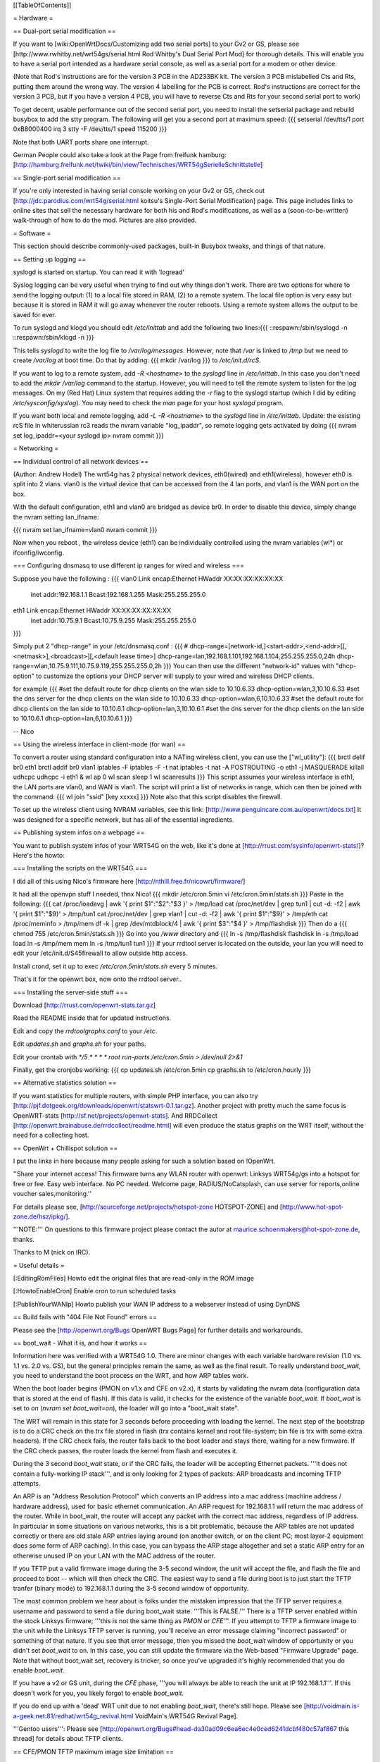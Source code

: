 [[TableOfContents]]

= Hardware =

== Dual-port serial modification ==

If you want to [wiki:OpenWrtDocs/Customizing add two serial ports] to your Gv2 or
GS, please see [http://www.rwhitby.net/wrt54gs/serial.html Rod Whitby's Dual Serial
Port Mod] for thorough details.  This will enable you to have a serial port intended
as a hardware serial console, as well as a serial port for a modem or other device.

(Note that Rod's instructions are for the version 3 PCB in the AD233BK kit. The version
3 PCB mislabelled Cts and Rts, putting them around the wrong way. The version 4 labelling
for the PCB is correct. Rod's instructions are correct for the version 3 PCB, but if you
have a version 4 PCB, you will have to reverse Cts and Rts for your second serial port to
work)

To get decent, usable performance out of the second serial port, you need to install the
setserial package and rebuild busybox to add the stty program. The following will get you
a second port at maximum speed:
{{{
setserial /dev/tts/1 port 0xB8000400 irq 3
stty -F /dev/tts/1 speed 115200
}}}

Note that both UART ports share one interrupt.

German People could also take a look at the Page from freifunk hamburg:
[http://hamburg.freifunk.net/twiki/bin/view/Technisches/WRT54gSerielleSchnittstelle]


== Single-port serial modification ==

If you're only interested in having serial console working on your Gv2 or GS, check out
[http://jdc.parodius.com/wrt54g/serial.html koitsu's Single-Port Serial Modification] page.
This page includes links to online sites that sell the necessary hardware for both his and
Rod's modifications, as well as a (soon-to-be-written) walk-through of how to do the mod.
Pictures are also provided.


= Software =

This section should describe commonly-used packages, built-in Busybox tweaks, and things
of that nature.


== Setting up logging ==

syslogd is started on startup. You can read it with 'logread'

Syslog logging can be very useful when trying to find out why things don't work.  There are
two options for where to send the logging output: (1) to a local file stored in RAM, (2) to
a remote system.  The local file option is very easy but because it is stored in RAM it will
go away whenever the router reboots.  Using a remote system allows the output to be saved
for ever.

To run syslogd and klogd you should edit `/etc/inittab` and add the following two lines:{{{
::respawn:/sbin/syslogd -n
::respawn:/sbin/klogd -n
}}}

This tells `syslogd` to write the log file to `/var/log/messages`.  However, note that `/var`
is linked to `/tmp` but we need to create `/var/log` at boot time.  Do that by adding:
{{{
mkdir /var/log
}}}
to `/etc/init.d/rcS`.

If you want to log to a remote system, add `-R <hostname>` to the `syslogd` line in
`/etc/inittab`.  In this case you don't need to add the `mkdir /var/log` command to the
startup.  However, you will need to tell the remote system to listen for the log messages.
On my (Red Hat) Linux system that requires adding the `-r` flag to the syslogd startup
(which I did by editing `/etc/sysconfig/syslog`).  You may need to check the `man` page
for your host `syslogd` program.

If you want both local and remote logging, add `-L -R <hostname>` to the `syslogd` line
in `/etc/inittab`.
Update: the existing rcS file in whiterussian rc3 reads the nvram variable "log_ipaddr",
so remote logging gets activated by doing
{{{
nvram set log_ipaddr=<your syslogd ip>
nvram commit
}}}


= Networking =

== Individual control of all network devices ==

(Author: Andrew Hodel)
The wrt54g has 2 physical network devices, eth0(wired) and eth1(wireless), however
eth0 is split into 2 vlans.  vlan0 is the virtual device that can be accessed from the
4 lan ports, and vlan1 is the WAN port on the box.

With the default configuration, eth1 and vlan0 are bridged as device br0. In order to
disable this device, simply change the nvram setting lan_ifname:

{{{
nvram set lan_ifname=vlan0
nvram commit
}}}

Now when you reboot , the wireless device (eth1) can be individually controlled using
the nvram variables (wl*) or ifconfig/iwconfig.


=== Configuring dnsmasq to use different ip ranges for wired and wireless ===

Suppose you have the following :
{{{
vlan0     Link encap:Ethernet  HWaddr XX:XX:XX:XX:XX:XX
          inet addr:192.168.1.1    Bcast:192.168.1.255    Mask:255.255.255.0

eth1      Link encap:Ethernet  HWaddr XX:XX:XX:XX:XX:XX
          inet addr:10.75.9.1      Bcast:10.75.9.255      Mask:255.255.255.0
}}}

Simply put 2 "dhcp-range" in your /etc/dnsmasq.conf :
{{{
# dhcp-range=[network-id,]<start-addr>,<end-addr>[[,<netmask>],<broadcast>][,<default lease time>]
dhcp-range=lan,192.168.1.101,192.168.1.104,255.255.255.0,24h
dhcp-range=wlan,10.75.9.111,10.75.9.119,255.255.255.0,2h
}}}
You can then use the different "network-id" values with "dhcp-option" to customize the
options your DHCP server will supply to your wired and wireless DHCP clients.

for example
{{{
#set the default route for dhcp clients on the wlan side to 10.10.6.33
dhcp-option=wlan,3,10.10.6.33
#set the dns server for the dhcp clients on the wlan side to 10.10.6.33
dhcp-option=wlan,6,10.10.6.33
#set the default route for dhcp clients on the lan side to 10.10.6.1
dhcp-option=lan,3,10.10.6.1
#set the dns server for the dhcp clients on the lan side to 10.10.6.1
dhcp-option=lan,6,10.10.6.1
}}}

--
Nico

== Using the wireless interface in client-mode (for wan) ==

To convert a router using standard configuration into a NATing wireless client, you
can use the ["wl_utility"]:
{{{
brctl delif br0 eth1
brctl addif br0 vlan1
iptables -F
iptables -F -t nat
iptables -t nat -A POSTROUTING -o eth1 -j MASQUERADE
killall udhcpc
udhcpc -i eth1 &
wl ap 0
wl scan
sleep 1
wl scanresults
}}}
This script assumes your wireless interface is eth1, the LAN ports are vlan0, and WAN
is vlan1.  The script will print a list of networks in range, which can then be joined
with the command:
{{{
wl join "ssid" [key xxxxx]
}}}
Note also that this script disables the firewall.

To set up the wireless client using NVRAM variables, see this link:
[http://www.penguincare.com.au/openwrt/docs.txt]
It was designed for a specific network, but has all of the essential ingredients.


== Publishing system infos on a webpage ==

You want to publish system infos of your WRT54G on the web, like it's done at
[http://rrust.com/sysinfo/openwrt-stats/]?
Here's the howto:


=== Installing the scripts on the WRT54G ===

I did all of this using Nico's firmware here
[http://nthill.free.fr/nicowrt/firmware/]

It had all the openvpn stuff I needed, thnx Nico!
{{{
mkdir /etc/cron.5min
vi /etc/cron.5min/stats.sh
}}}
Paste in the following:
{{{
cat /proc/loadavg | awk '{ print $1":"$2":"$3 }' > /tmp/load
cat /proc/net/dev | grep tun1 | cut -d: -f2 | awk '{ print $1":"$9}' > /tmp/tun1
cat /proc/net/dev | grep vlan1 | cut -d: -f2 | awk '{ print $1":"$9}' > /tmp/eth
cat /proc/meminfo > /tmp/mem
df -k | grep /dev/mtdblock/4 | awk '{ print $3":"$4 }' > /tmp/flashdisk
}}}
Then do a
{{{
chmod 755 /etc/cron.5min/stats.sh
}}}
Go into you `/www` directory and
{{{
ln -s /tmp/flashdisk flashdisk
ln -s /tmp/load load
ln -s /tmp/mem mem
ln -s /tmp/tun1 tun1
}}}
If your rrdtool server is located on the outside, your lan you will need to edit your
/etc/init.d/S45firewall to allow outside http access.

Install crond, set it up to exec `/etc/cron.5min/stats.sh` every 5 minutes.

That's it for the openwrt box, now onto the rrdtool server..


=== Installing the server-side stuff ===

Download [http://rrust.com/openwrt-stats.tar.gz]

Read the README inside that for updated instructions.

Edit and copy the `rrdtoolgraphs.conf` to your `/etc`.

Edit `updates.sh` and `graphs.sh` for your paths.

Edit your crontab with
`*/5 * * * * root run-parts /etc/cron.5min > /dev/null 2>&1`

Finally, get the cronjobs working:
{{{
cp updates.sh /etc/cron.5min
cp graphs.sh to /etc/cron.hourly
}}}


== Alternative statistics solution ==

If you want statistics for multiple routers, with simple PHP interface, you can also try [http://pjf.dotgeek.org/downloads/openwrt/statswrt-0.1.tar.gz].
Another project with pretty much the same focus is OpenWRT-stats [http://sf.net/projects/openwrt-stats].
And RRDCollect [http://openwrt.brainabuse.de/rrdcollect/readme.html] will even produce
the status graphs on the WRT itself, without the need for a collecting host.


== OpenWrt + Chillispot solution ==

I put the links in here because many people asking for such a solution based on !OpenWrt.

''Share your internet access! This firmware turns any WLAN router with openwrt: Linksys
WRT54g/gs into a hotspot for free or fee. Easy web interface. No PC needed. Welcome page,
RADIUS/NoCatsplash, can use server for reports,online voucher sales,monitoring.''

For details please see, [http://sourceforge.net/projects/hotspot-zone HOTSPOT-ZONE] and
[http://www.hot-spot-zone.de/hsz/ipkg/].

'''NOTE:''' On questions to this firmware project please contact the autor at
maurice.schoenmakers@hot-spot-zone.de, thanks.

Thanks to M (nick on IRC).


= Useful details =

[:EditingRomFiles] Howto edit the original files that are read-only in the ROM image

[:HowtoEnableCron] Enable cron to run scheduled tasks

[:PublishYourWANIp] Howto publish your WAN IP address to a webserver instead of using DynDNS


== Build fails with "404 File Not Found" errors ==

Please see the [http://openwrt.org/Bugs OpenWRT Bugs Page] for further details and workarounds.


== boot_wait - What it is, and how it works ==

Information here was verified with a WRT54G 1.0.  There are minor changes with each
variable hardware revision (1.0 vs. 1.1 vs. 2.0 vs. GS), but the general principles
remain the same, as well as the final result.  To really understand `boot_wait`, you
need to understand the boot process on the WRT, and how ARP tables work.

When the boot loader begins (PMON on v1.x and CFE on v2.x), it starts by validating
the nvram data (configuration data that is stored at the end of flash).  If this data
is valid, it checks for the existence of the variable `boot_wait`.  If `boot_wait` is
set to `on` (`nvram set boot_wait=on`), the loader will go into a "boot_wait state".

The WRT will remain in this state for 3 seconds before proceeding with loading the kernel.
The next step of the bootstrap is to do a CRC check on the trx file stored in flash (trx
contains kernel and root file-system; bin file is trx with some extra headers).  If the
CRC check fails, the router falls back to the boot loader and stays there, waiting for a
new firmware.  If the CRC check passes, the router loads the kernel from flash and executes
it.

During the 3 second `boot_wait` state, or if the CRC fails, the loader will be accepting
Ethernet packets.  '''It does not contain a fully-working IP stack''', and is only looking
for 2 types of packets: ARP broadcasts and incoming TFTP attempts.

An ARP is an "Address Resolution Protocol" which converts an IP address into a mac address
(machine address / hardware address), used for basic ethernet communication. An ARP request
for 192.168.1.1 will return the mac address of the router. While in boot_wait, the router
will accept any packet with the correct mac address, regardless of IP address. In particular
in some situations on various networks, this is a bit problematic, because the ARP tables
are not updated correctly or there are old stale ARP entries laying around (on another switch,
or on the client PC; most layer-2 equipment does some form of ARP caching).  In this case,
you can bypass the ARP stage altogether and set a static ARP entry for an otherwise unused IP
on your LAN with the MAC address of the router.

If you TFTP put a valid firmware image during the 3-5 second window, the unit will accept
the file, and flash the file and proceed to boot -- which will then check the CRC. The
easiest way to send a file during boot is to just start the TFTP tranfer (binary mode)
to 192.168.1.1 during the 3-5 second window of opportunity.

The most common problem we hear about is folks under the mistaken impression that the TFTP
server requires a username and password to send a file during boot_wait state.  '''This
is FALSE.'''  There is a TFTP server enabled within the stock Linksys firmware; '''this is
not the same thing as `PMON` or `CFE`'''.  If you attempt to TFTP a firmware image to the
unit while the Linksys TFTP server is running, you'll receive an error message claiming
"incorrect password" or something of that nature.  If you see that error message, then you
missed the `boot_wait` window of opportunity or you didn't set `boot_wait` to on.  In this
case, you can still update the firmware via the Web-based "Firmware Upgrade" page.  Note
that without boot_wait set, recovery is tricker, so once you've upgraded it's highly
recommended that you do enable `boot_wait`.

If you have a v2 or GS unit, during the `CFE` phase, '''you will always be able to reach
the unit at IP 192.168.1.1'''.  If this doesn't work for you, you likely forgot to enable
`boot_wait`.

If you do end up with a 'dead' WRT unit due to not enabling `boot_wait`, there's still hope.
Please see [http://voidmain.is-a-geek.net:81/redhat/wrt54g_revival.html VoidMain's WRT54G Revival Page].


'''Gentoo users''':
Please see [http://openwrt.org/Bugs#head-da30ad09c6ea6ec4e0ced6241dcbf480c57af867 this thread]
for details about TFTP clients.


== CFE/PMON TFTP maximum image size limitation ==

There is a physical limit of approximately 3,141,632 bytes that `CFE/PMON` will accept
during the `boot_wait` stage.  Only 3,141,632 bytes will be flashed to the firmware. If
your firmware image is larger than this, the result will be undefined; the kernel may
load then either panic, or possibly the unit will reboot itself then proceed to spit
out `Boot program checksum is invalid` during `PMON`, and drop you to the `CFE>` prompt
(requiring serial console).

''If this hasn't been done already, this can be solved with an intermediate-stage rom
image that accepts a full-size image. This is like how LILO works'' -- Micksa


== backing up the jffs2 partition ==

{{{
mount /dev/mtdblock/4 /jffs
cd /jffs
tar jcvf /tmp/backup.tar.bz2 .
}}}
Then using nfs or dropbear's scp to copy /tmp/backup.tar.gz to a safe place.
